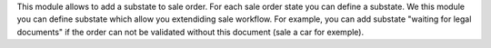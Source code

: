 This module allows to add a substate to sale order.
For each sale order state you can define a substate.
We this module you can define substate which allow you extendiding sale workflow.
For example, you can add substate "waiting for legal documents" if 
the order can not be validated without this document (sale a car for exemple).    

